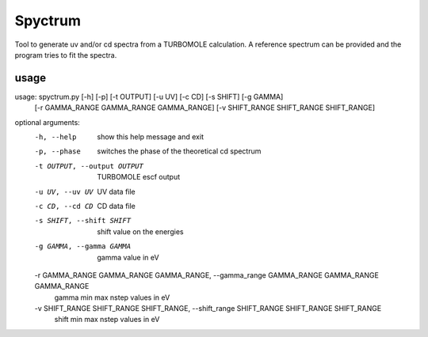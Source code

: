 ============
Spyctrum
============
Tool to generate uv and/or cd spectra from a TURBOMOLE calculation.
A reference spectrum can be provided and the program tries to fit the spectra.

***************
usage
***************

usage: spyctrum.py [-h] [-p] [-t OUTPUT] [-u UV] [-c CD] [-s SHIFT] [-g GAMMA]
                   [-r GAMMA_RANGE GAMMA_RANGE GAMMA_RANGE]
                   [-v SHIFT_RANGE SHIFT_RANGE SHIFT_RANGE]

optional arguments:
  -h, --help            show this help message and exit
  -p, --phase           switches the phase of the theoretical cd spectrum
  -t OUTPUT, --output OUTPUT
                        TURBOMOLE escf output
  -u UV, --uv UV        UV data file
  -c CD, --cd CD        CD data file
  -s SHIFT, --shift SHIFT
                        shift value on the energies
  -g GAMMA, --gamma GAMMA
                        gamma value in eV
  -r GAMMA_RANGE GAMMA_RANGE GAMMA_RANGE, --gamma_range GAMMA_RANGE GAMMA_RANGE GAMMA_RANGE
                        gamma min max nstep values in eV
  -v SHIFT_RANGE SHIFT_RANGE SHIFT_RANGE, --shift_range SHIFT_RANGE SHIFT_RANGE SHIFT_RANGE
                        shift min max nstep values in eV
